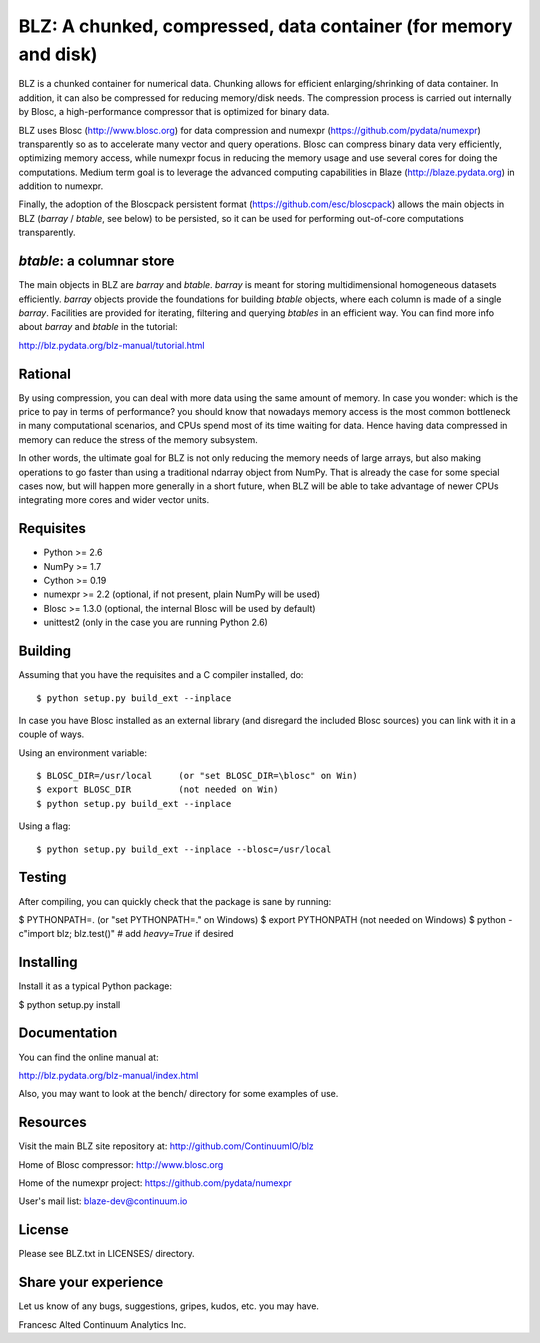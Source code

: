 BLZ: A chunked, compressed, data container (for memory and disk)
================================================================

BLZ is a chunked container for numerical data.  Chunking allows for
efficient enlarging/shrinking of data container.  In addition, it can
also be compressed for reducing memory/disk needs.  The compression
process is carried out internally by Blosc, a high-performance
compressor that is optimized for binary data.

BLZ uses Blosc (http://www.blosc.org) for data compression and numexpr
(https://github.com/pydata/numexpr) transparently so as to accelerate
many vector and query operations.  Blosc can compress binary data very
efficiently, optimizing memory access, while numexpr focus in reducing
the memory usage and use several cores for doing the computations.
Medium term goal is to leverage the advanced computing capabilities in
Blaze (http://blaze.pydata.org) in addition to numexpr.

Finally, the adoption of the Bloscpack persistent format
(https://github.com/esc/bloscpack) allows the main objects in BLZ
(`barray` / `btable`, see below) to be persisted, so it can be used
for performing out-of-core computations transparently.


`btable`: a columnar store
--------------------------

The main objects in BLZ are `barray` and `btable`.  `barray` is meant
for storing multidimensional homogeneous datasets efficiently.
`barray` objects provide the foundations for building `btable`
objects, where each column is made of a single `barray`.  Facilities
are provided for iterating, filtering and querying `btables` in an
efficient way.  You can find more info about `barray` and `btable` in
the tutorial:

http://blz.pydata.org/blz-manual/tutorial.html


Rational
--------

By using compression, you can deal with more data using the same
amount of memory.  In case you wonder: which is the price to pay in
terms of performance? you should know that nowadays memory access is
the most common bottleneck in many computational scenarios, and CPUs
spend most of its time waiting for data.  Hence having data compressed
in memory can reduce the stress of the memory subsystem.

In other words, the ultimate goal for BLZ is not only reducing the
memory needs of large arrays, but also making operations to go faster
than using a traditional ndarray object from NumPy.  That is already
the case for some special cases now, but will happen more generally in
a short future, when BLZ will be able to take advantage of newer
CPUs integrating more cores and wider vector units.


Requisites
----------

- Python >= 2.6
- NumPy >= 1.7
- Cython >= 0.19
- numexpr >= 2.2 (optional, if not present, plain NumPy will be used)
- Blosc >= 1.3.0 (optional, the internal Blosc will be used by default)
- unittest2 (only in the case you are running Python 2.6)


Building
--------

Assuming that you have the requisites and a C compiler installed, do::

    $ python setup.py build_ext --inplace

In case you have Blosc installed as an external library (and disregard
the included Blosc sources) you can link with it in a couple of ways.

Using an environment variable::

    $ BLOSC_DIR=/usr/local     (or "set BLOSC_DIR=\blosc" on Win)
    $ export BLOSC_DIR         (not needed on Win)
    $ python setup.py build_ext --inplace

Using a flag::

    $ python setup.py build_ext --inplace --blosc=/usr/local


Testing
-------

After compiling, you can quickly check that the package is sane by
running:

$ PYTHONPATH=.   (or "set PYTHONPATH=." on Windows)
$ export PYTHONPATH    (not needed on Windows)
$ python -c"import blz; blz.test()"  # add `heavy=True` if desired


Installing
----------

Install it as a typical Python package:

$ python setup.py install


Documentation
-------------

You can find the online manual at:

http://blz.pydata.org/blz-manual/index.html

Also, you may want to look at the bench/ directory for some examples
of use.


Resources
---------

Visit the main BLZ site repository at:
http://github.com/ContinuumIO/blz

Home of Blosc compressor:
http://www.blosc.org

Home of the numexpr project:
https://github.com/pydata/numexpr

User's mail list:
blaze-dev@continuum.io


License
-------

Please see BLZ.txt in LICENSES/ directory.


Share your experience
---------------------

Let us know of any bugs, suggestions, gripes, kudos, etc. you may
have.


Francesc Alted
Continuum Analytics Inc.
